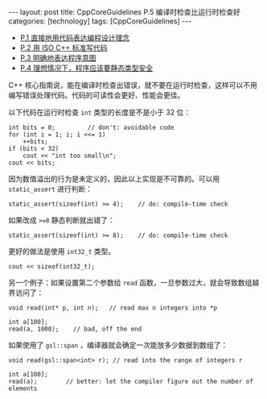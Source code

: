 #+BEGIN_EXPORT html
---
layout: post
title: CppCoreGuidelines P.5 编译时检查比运行时检查好
categories: [technology]
tags: [CppCoreGuidelines]
---
#+END_EXPORT

- [[http://kimi.im/2021-12-18-cppcoreguidelines-p1][P.1 直接地用代码表达编程设计理念]]
- [[http://kimi.im/2021-12-20-cppcoreguidelines-p2][P.2 用 ISO C++ 标准写代码]]
- [[http://kimi.im/2021-12-20-cppcoreguidelines-p3][P.3 明确地表达程序意图]]
- [[http://kimi.im/2021-12-21-cppcoreguidelines-p4][P.4 理想情况下，程序应该要静态类型安全]]


C++ 核心指南说，能在编译时检查出错误，就不要在运行时检查，这样可以不用
编写错误处理代码。代码的可读性会更好、性能会更佳。

以下代码在运行时检查 ~int~ 类型的长度是不是小于 32 位：

#+begin_src C++ :results output :exports both :flags -std=c++17 :namespaces std :includes <iostream> <vector> <algorithm> :eval no-export
int bits = 0;         // don't: avoidable code
for (int i = 1; i; i <<= 1)
    ++bits;
if (bits < 32)
    cout << "int too small\n";
cout << bits;
#+end_src

#+RESULTS:
: 32

因为数值溢出的行为是未定义的，因此以上实现是不可靠的。可以用
~static_assert~ 进行判断：

#+begin_src C++ :results output :exports both :flags -std=c++17 :namespaces std :includes <iostream> <vector> <algorithm> :eval no-export
static_assert(sizeof(int) >= 4);    // do: compile-time check
#+end_src

#+RESULTS:

如果改成 ~>=8~ 静态判断就出错了：

#+begin_src C++ :results output :exports both :flags -std=c++17 :namespaces std :includes <iostream> <vector> <algorithm> :eval no-export
static_assert(sizeof(int) >= 8);    // do: compile-time check
#+end_src

#+RESULTS:
#+begin_example
C-src-99WMqo.cpp:11:27: error: static assertion failed
   11 | static_assert(sizeof(int) >= 8);    // do: compile-time check
      |               ~~~~~~~~~~~~^~~~
#+end_example

更好的做法是使用 ~int32_t~ 类型。

#+begin_src C++ :results output :exports both :flags -std=c++17 :namespaces std :includes <iostream> <vector> <algorithm> :eval no-export
cout << sizeof(int32_t);
#+end_src

#+RESULTS:
: 4

另一个例子：如果设置第二个参数给 ~read~ 函数，一旦参数过大，就会导致数组越界访问了：

#+begin_src C++ :results output :exports both :flags -std=c++17 :namespaces std :includes <iostream> <vector> <algorithm> :eval no-export
void read(int* p, int n);   // read max n integers into *p

int a[100];
read(a, 1000);    // bad, off the end
#+end_src

如果使用了 ~gsl::span~ ，编译器就会确定一次能放多少数据到数组了：

#+begin_src C++ :results output :exports both :flags -std=c++17 :namespaces std :includes <iostream> <vector> <algorithm> <gsl/gsl> :eval no-export
void read(gsl::span<int> r); // read into the range of integers r

int a[100];
read(a);        // better: let the compiler figure out the number of elements
#+end_src
